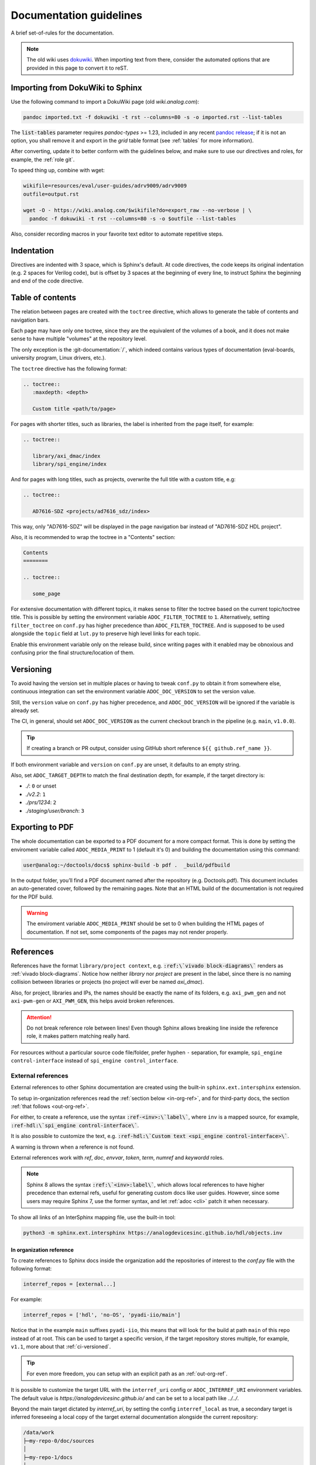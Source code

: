 .. _docs_guidelines:

Documentation guidelines
================================================================================

A brief set-of-rules for the documentation.

.. note::
   The old wiki uses `dokuwiki <https://www.dokuwiki.org/dokuwiki>`_. When
   importing text from there, consider the automated options that are provided
   in this page to convert it to reST.

Importing from DokuWiki to Sphinx
--------------------------------------------------------------------------------

Use the following command to import a DokuWiki page (old *wiki.analog.com*):

.. code:: bash

   pandoc imported.txt -f dokuwiki -t rst --columns=80 -s -o imported.rst --list-tables

The :code:`list-tables` parameter requires *pandoc-types* >= 1.23, included in any
recent `pandoc release <https://github.com/jgm/pandoc/releases>`__;
if it is not an option, you shall remove it and export in the *grid* table
format (see :ref:`tables` for more information).

After converting, update it to better conform with the guidelines below, and
make sure to use our directives and roles, for example, the :ref:`role git`.

To speed thing up, combine with wget:

.. code:: bash

   wikifile=resources/eval/user-guides/adrv9009/adrv9009
   outfile=output.rst

   wget -O - https://wiki.analog.com/$wikifile?do=export_raw --no-verbose | \
     pandoc -f dokuwiki -t rst --columns=80 -s -o $outfile --list-tables

Also, consider recording macros in your favorite text editor to automate
repetitive steps.

Indentation
--------------------------------------------------------------------------------

Directives are indented with 3 space, which is Sphinx's default.
At code directives, the code keeps its original indentation (e.g. 2 spaces for
Verilog code), but is offset by 3 spaces at the beginning of every line, to
instruct Sphinx the beginning and end of the code directive.

Table of contents
--------------------------------------------------------------------------------

The relation between pages are created with the ``toctree`` directive,
which allows to generate the table of contents and navigation bars.

Each page may have only one toctree, since they are the equivalent of the
volumes of a book, and it does not make sense to have multiple "volumes" at
the repository level.

The only exception is the :git-documentation:`/`, which indeed contains various
types of documentation (eval-boards, university program, Linux drivers, etc.).

The ``toctree`` directive has the following format:

.. code:: rst

   .. toctree::
      :maxdepth: <depth>

      Custom title <path/to/page>

For pages with shorter titles, such as libraries, the label is inherited from
the page itself, for example:

.. code:: rst

   .. toctree::

      library/axi_dmac/index
      library/spi_engine/index

And for pages with long titles, such as projects, overwrite the full title with
a custom title, e.g:

.. code:: rst

   .. toctree::

      AD7616-SDZ <projects/ad7616_sdz/index>

This way, only "AD7616-SDZ" will be displayed in the page navigation bar instead
of "AD7616-SDZ HDL project".

Also, it is recommended to wrap the toctree in a "Contents" section:

.. code:: rst

   Contents
   ========

   .. toctree::

      some_page

For extensive documentation with different topics, it makes sense to filter
the toctree based on the current topic/toctree title.
This is possible by setting the environment variable ``ADOC_FILTER_TOCTREE`` to
``1``.
Alternatively, setting ``filter_toctree`` on ``conf.py`` has higher precedence
than ``ADOC_FILTER_TOCTREE``.
And is supposed to be used alongside the ``topic`` field at ``lut.py`` to
preserve high level links for each topic.

Enable this environment variable only on the release build, since writing pages
with it enabled may be obnoxious and confusing prior the final structure/location
of them.

.. _version:

Versioning
--------------------------------------------------------------------------------

To avoid having the version set in multiple places or having to tweak ``conf.py``
to obtain it from somewhere else, continuous integration can set the environment
variable ``ADOC_DOC_VERSION`` to set the version value.

Still, the ``version`` value on ``conf.py`` has higher precedence, and
``ADOC_DOC_VERSION`` will be ignored if the variable is already set.

The CI, in general, should set ``ADOC_DOC_VERSION`` as the current checkout branch
in the pipeline (e.g. ``main``, ``v1.0.0``).

.. tip::

   If creating a branch or PR output, consider using GitHub short reference
   ``${{ github.ref_name }}``.

If both environment variable and ``version`` on ``conf.py`` are unset, it defaults
to an empty string.

Also, set ``ADOC_TARGET_DEPTH`` to match the final destination depth, for example,
if the target directory is:

* *./*: ``0`` or unset
* *./v2.2*: ``1``
* *./prs/1234*: ``2``
* *./staging/user/branch*: ``3``

Exporting to PDF
--------------------------------------------------------------------------------

The whole documentation can be exported to a PDF document for a more compact 
format. This is done by setting the enviroment variable called 
``ADOC_MEDIA_PRINT`` to 1 (default it's 0) and building the documentation using 
this command:

.. code-block::

   user@analog:~/doctools/docs$ sphinx-build -b pdf .  _build/pdfbuild

In the output folder, you’ll find a PDF document named after the repository 
(e.g. Doctools.pdf). This document includes an auto-generated cover, followed by
the remaining pages. Note that an HTML build of the documentation is not
required for the PDF build.

.. warning::

   The enviroment variable ``ADOC_MEDIA_PRINT`` should be set to 0 when building
   the HTML pages of documentation. If not set, some components of the pages
   may not render properly. 

References
--------------------------------------------------------------------------------

References have the format ``library/project context``, e.g.
:code:`:ref:\`vivado block-diagrams\`` renders as :ref:`vivado block-diagrams`.
Notice how neither *library* nor *project* are present in the label, since there is no
naming collision between libraries or projects (no project will ever be named
*axi_dmac*).

Also, for project, libraries and IPs, the names should be exactly the
name of its folders, e.g. ``axi_pwm_gen`` and not ``axi-pwm-gen`` or ``AXI_PWM_GEN``,
this helps avoid broken references.

.. attention::

   Do not break reference role between lines!
   Even though Sphinx allows breaking line inside the reference role,
   it makes pattern matching really hard.

For resources without a particular source code file/folder, prefer hyphen ``-``
separation, for example, ``spi_engine control-interface`` instead of
``spi_engine control_interface``.

.. _inter-refs:

External references
~~~~~~~~~~~~~~~~~~~~~~~~~~~~~~~~~~~~~~~~~~~~~~~~~~~~~~~~~~~~~~~~~~~~~~~~~~~~~~~~

External references to other Sphinx documentation are created using the built-in
``sphinx.ext.intersphinx`` extension.

To setup in-organization references read the :ref:`section below <in-org-ref>`,
and for third-party docs, the section :ref:`that follows <out-org-ref>`.

For either, to create a reference, use the syntax
:code:`:ref-<inv>:\`label\``, where ``inv`` is a mapped source,
for example, :code:`:ref-hdl:\`spi_engine control-interface\``.

It is also possible to customize the text, e.g.
:code:`:ref-hdl:\`Custom text <spi_engine control-interface>\``.

A warning is thrown when a reference is not found.

External references work with
*ref*, *doc*, *envvar*, *token*, *term*, *numref* and *keywordd* roles.

.. note::

   Sphinx 8 allows the syntax :code:`:ref:\`<inv>:label\``,
   which allows local references to have higher precedence than external
   refs, useful for generating custom docs like user guides.
   However, since some users may require Sphinx 7, use the former syntax,
   and let :ref:`adoc <cli>` patch it when necessary.

To show all links of an InterSphinx mapping file, use the built-in tool:

.. code:: bash

   python3 -m sphinx.ext.intersphinx https://analogdevicesinc.github.io/hdl/objects.inv

.. _in-org-ref:

In organization reference
++++++++++++++++++++++++++++++++++++++++++++++++++++++++++++++++++++++++++++++++

To create references to Sphinx docs inside the organization add the repositories
of interest to the `conf.py` file with the following format:

.. code:: python

   interref_repos = [external...]

For example:

.. code:: python

   interref_repos = ['hdl', 'no-OS', 'pyadi-iio/main']

Notice that in the example ``main`` suffixes ``pyadi-iio``, this means that will
look for the build at path ``main`` of this repo instead of at root.
This can be used to target a specific version, if the target repository stores
multiple, for example, ``v1.1``, more about that :ref:`ci-versioned`.

.. tip::

   For even more freedom, you can setup with an explicit path as
   an :ref:`out-org-ref`.

It is possible to customize the target URL with the ``interref_uri`` config or
``ADOC_INTERREF_URI`` environment variables.
The default value is *https://analogdevicesinc.github.io/* and can be set to a
local path like *../../*.

Beyond the main target dictated by *interref_uri*,
by setting the config ``interref_local`` as true, a secondary target is inferred
foreseeing a local copy of the target external documentation alongside the
current repository:

.. code::

   /data/work
   ├─my-repo-0/doc/sources
   │
   ├─my-repo-1/docs
   │
   └─my-repo-2/doc

The correct relative paths are resolved looking into the ``lut.py``.

.. _out-org-ref:

Outside organization Sphinx reference
++++++++++++++++++++++++++++++++++++++++++++++++++++++++++++++++++++++++++++++++

To create references to third-party Sphinx documentations, add the mappings to
to the `conf.py` file with the following format:

.. code:: python

   intersphinx_mapping = {
       '<name>': ('<path/to/external>', None)
   }

For example:

.. code:: python

   intersphinx_mapping = {
       'sphinx': ('https://www.sphinx-doc.org/en/master', None)
   }

Text width
--------------------------------------------------------------------------------

Each line must be less than 80 columns wide.
You can use the :code:`fold` command to break the lines of the imported text
while respecting word-breaks:

.. code:: bash

   cat imported.txt | fold -sw 80 > imported.rst

The header divider "``---``" shall be either 80 characters wide or end at the
title character, that means, this is also valid:

.. code::

   My title
   ========

.. _tables:

Tables
--------------------------------------------------------------------------------

Prefer
`list-tables <https://docutils.sourceforge.io/docs/ref/rst/directives.html#list-table>`__
and imported
`csv-tables <https://docutils.sourceforge.io/docs/ref/rst/directives.html#csv-table-1>`__
(using the file option), because they are faster to create, easier to maintain
and the 80 column-width rule can be respected with list-tables.

Only use
`grid tables <https://www.sphinx-doc.org/en/master/usage/restructuredtext/basics.html#tables>`__
if strictly necessary, since they are hard to update.

Lists
--------------------------------------------------------------------------------

Unordered lists use ``*`` or ``-`` and ordered lists ``#.``.

Child items must be aligned with the first letter of the parent item, that means,
2 spaces for unordered list and 3 spaces for ordered lists, for example:

.. code-block:: rst

   #. Parent ordered item.

      * Child unordeded item.

        #. Child ordered item.
        #. Child ordered item.

Renders as:

#. Parent numbered item.

   * Child unordered item.

     #. Child ordered item.
     #. Child ordered item.

Code
--------------------------------------------------------------------------------

Prefer
`code-blocks <https://www.sphinx-doc.org/en/master/usage/restructuredtext/directives.html#directive-code-block>`_
to
`code <https://docutils.sourceforge.io/docs/ref/rst/directives.html#code>`_
directives, because code-blocks have more options, such as showing line numbers
and emphasizing lines.

For example,

.. code:: rst

   .. code-block:: python
      :linenos:
      :emphasize-lines: 2

      def hello_world():
          string = "Hello world"
          print(string)

Renders as

.. code-block:: python
   :linenos:
   :emphasize-lines: 2

   def hello_world():
       string = "Hello world"
       print(string)

Images
--------------------------------------------------------------------------------

Prefer the SVG format for images, and save it as *Optimized SVG* in
`inkscape <https://inkscape.org/>`_ to use less space.

Store them in a hierarchically, do not use ``images`` subdirectories.
The idea is to have simpler relative paths, for example, e.g.:

.. code:: rst

   .. image:: ad2234_sdz_schematic.svg


Instead of over complicated paths like:

.. code:: rst

   .. image:: ../../project/images/ad2234_sdz/ad2234_sdz_schematic.svg

In general, this avoids dangling artifacts and keeps the documentation simple.

.. _git-lfs:

Git Large File Storage
--------------------------------------------------------------------------------

Where applicable, Git Large File Storage (LFS) is used to replace large files
with text pointers inside Git, reducing cloning time.

To setup, install from your package manager and init:

.. code:: bash

   apt install git-lfs
   git lfs install

The files that will use Git LFS are tracked at ``.gitattributes``, to add new
files use a pattern at the repo root, for example:

.. code:: bash

   git lfs track *.jpg

Or edit ``.gitattributes`` directly.

.. _vivado block-diagrams:

Vivado block-diagrams
~~~~~~~~~~~~~~~~~~~~~~~~~~~~~~~~~~~~~~~~~~~~~~~~~~~~~~~~~~~~~~~~~~~~~~~~~~~~~~~~

Vivado block-diagrams can be exported as PDF and then converted to SVG with
Inkscape.

Vivado waveform data
~~~~~~~~~~~~~~~~~~~~~~~~~~~~~~~~~~~~~~~~~~~~~~~~~~~~~~~~~~~~~~~~~~~~~~~~~~~~~~~~

There is no way to export Vivado waveform data as vectors.
Therefore, the recommended method is to take a PNG screenshot and use
`GIMP <https://gimp.org>`__ to export as **8bpc RGB** with all metadata options
disabled.

.. note::

   Always use the *Export As..* ``Ctrl+Shift+E`` option.

To reduce even further the size, you can use *Color > Dither..* to reduce the
number of colors in the PNG.
Saving as greyscale also reduces the PNG size, but might reduce readability and
it is not recommended.

Third-party directives and roles
--------------------------------------------------------------------------------

Third-party tools are used to expand Sphinx functionality, if you haven't already,
do:

.. code:: bash

   pip install -r requirements.txt

Custom directives and roles
--------------------------------------------------------------------------------

To expand Sphinx functionality beyond existing tools, custom directives and roles
have been written, which are located in the *docs/extensions* folder.
Extensions are straight forward to create, if some functionality is missing,
consider requesting or creating one.

.. note::

   Link-like roles use the :code:`:role:\`text <link>\`` synthax, like external
   links, but without the undescore in the end.

Color role
~~~~~~~~~~~~~~~~~~~~~~~~~~~~~~~~~~~~~~~~~~~~~~~~~~~~~~~~~~~~~~~~~~~~~~~~~~~~~~~~

To print text in red or green, use :code:`:red:\`text\`` and :code:`:green:\`text\``.

Link roles
~~~~~~~~~~~~~~~~~~~~~~~~~~~~~~~~~~~~~~~~~~~~~~~~~~~~~~~~~~~~~~~~~~~~~~~~~~~~~~~~

The link roles are a group of roles defined by ``adi_links.py``.

The ``validate_links`` global option is used to validate each link during build.
These links are not managed, that means, only links from changed files are checked.
You can run a build with it set to False, then touch the desired files to check
the links of only these files.

.. _role git:

Git role
++++++++++++++++++++++++++++++++++++++++++++++++++++++++++++++++++++++++++++++++

The Git role allows to create links to the Git repository with a shorter syntax.
The role syntax is :code:`:git-repo:\`text <type+branch:path>\``, for example:

* :code:`:git-hdl:\`main:docs/user_guide/docs_guidelines.rst\``
  renders as :git-hdl:`main:docs/user_guide/docs_guidelines.rst`.
* :code:`:git-hdl:\`Guidelines <docs/user_guide/docs_guidelines.rst>\``
  renders as :git-hdl:`Guidelines <docs/user_guide/docs_guidelines.rst>`.
* :code:`:git-wiki-scripts:\`raw+linux/build_zynq_kernel_image.sh`\``
  renders as :git-wiki-scripts:`raw+linux/build_zynq_kernel_image.sh`.

.. important::

   The repository name is case sensitive.

When the branch field is not present, it will be filled with the current branch.
It is recommended to not provide this field when it is a link to its own repository,
because it is useful to auto-fill it for documentation releases
(e.g. ``hdl_2023_r2``).
A scenario where it is recommended to provide the branch is when linking others
repositories.

They type field is also optional and the values are:

* *gui*: To view rendered on the Git server web GUI [default].
* *raw*: To download/view as raw.
* *{}*: Any other Git server web GUI link, e.g. :code:`:git-hdl:\`releases+\``.
  The last character must be ``+``, since filenames/path may contain this character
  also.

The text field is optional and will be filled with the full path.

Finally, you can do :code:`:git-repo:\`/\`` for a link to the root of the
repository with pretty naming, for example, :code:`:git-hdl:\`/\`` is rendered
as :git-hdl:`/`.

ADI role
++++++++++++++++++++++++++++++++++++++++++++++++++++++++++++++++++++++++++++++++

The adi role creates links for a webpage to the Analog Devices Inc. website.

The role syntax is :code:`:adi:\`text <webpage>\``, for example,
:code:`:adi:\`AD7175-2 <ad7175-2>\``.
Since links are case insensitive, you can also reduce it to
:code:`:adi:\`AD7175-2\``, when *webpage* is the same as *text* and will render
as :adi:`AD7175-2`.

Dokuwiki role
++++++++++++++++++++++++++++++++++++++++++++++++++++++++++++++++++++++++++++++++

The dokuwiki role creates links to the Analog Devices Inc. wiki website.
The role syntax is :code:`:dokuwiki:\`text <path>\``, for example,
:code:`:dokuwiki:\`pulsar-adc-pmods <resources/eval/user-guides/circuits-from-the-lab/pulsar-adc-pmods>\``
gets rendered as
:dokuwiki:`pulsar-adc-pmods <resources/eval/user-guides/circuits-from-the-lab/pulsar-adc-pmods>`.

EngineerZone role
++++++++++++++++++++++++++++++++++++++++++++++++++++++++++++++++++++++++++++++++

The ez role creates links to the Analog Devices Inc. EngineerZone support website.
The role syntax is :code:`:ez:\`community\``, for example, :code:`:ez:\`fpga\``
gets rendered as :ez:`fpga`.

For Linux Software Drivers, it is :code:`:ez:\`linux-software-drivers\``.

For Microcontroller no-OS Drivers it is :code:`:ez:\`microcontroller-no-os-drivers\``.

Vendor role
++++++++++++++++++++++++++++++++++++++++++++++++++++++++++++++++++++++++++++++++

The vendor role creates links to the vendor's website.
The role syntax is :code:`:vendor:\`text <path>\``, for example,
:code:`:xilinx:\`Zynq-7000 SoC Overview <support/documentation/data_sheets/ds190-Zynq-7000-Overview.pdf>\``
gets rendered
:xilinx:`Zynq-7000 SoC Overview <support/documentation/data_sheets/ds190-Zynq-7000-Overview.pdf>`.

The text parameter is optional, if absent, the file name will be used as the text,
for example,
:code:`:intel:\`content/www/us/en/docs/programmable/683780/22-4/general-purpose-i-o-overview.html\``
gets rendered
:intel:`content/www/us/en/docs/programmable/683780/22-4/general-purpose-i-o-overview.html`
(not very readable).

Supported vendors are: ``xilinx`` (AMD Xilinx), ``intel`` (Intel Altera) and
``mw`` (MathWorks).

.. _hdl build-status-directive:

HDL build status directive
~~~~~~~~~~~~~~~~~~~~~~~~~~~~~~~~~~~~~~~~~~~~~~~~~~~~~~~~~~~~~~~~~~~~~~~~~~~~~~~~

The HDL build status directive gets information from a markdown formatted status
table (*output.md*) and generates a table with the build statuses.

The directive syntax is:

.. code:: rst

   .. hdl-build-status::
      :file: <build_status_file>

The ``:path:`` option is optional, in the sense that if it's not provided, no table
is generated.
If provided, but the build status file does not exist, an error is
thrown.

.. note::

   The ``:path:`` option is meant to be "filled" during a CI procedure.

HDL parameters directive
~~~~~~~~~~~~~~~~~~~~~~~~~~~~~~~~~~~~~~~~~~~~~~~~~~~~~~~~~~~~~~~~~~~~~~~~~~~~~~~~

The HDL parameters directive gets information parsed from IP-XACT (*component.xml*)
library and generates a table with the IP parameters.

.. note::

   The IP-XACT files are generated by Vivado during the library build and not by
   the documentation tooling.

The directive syntax is:

.. code:: rst

   .. hdl-parameters::
      :path: <ip_path>

      * - <parameter>
        - <description>

For example:

.. code:: rst

   .. hdl-parameters::
      :path: library/spi_engine/spi_engine_interconnect

      * - DATA_WIDTH
        - Data width of the parallel SDI/SDO data interfaces.
      * - NUM_OF_SDI
        - Number of SDI lines on the physical SPI interface.

Descriptions in the directive have higher precedence than in the *component.xml*
file.

The ``:path:`` option is optional, and should **not** be included if the
documentation file path matches the *component.xml* hierarchically.

HDL interface directive
~~~~~~~~~~~~~~~~~~~~~~~~~~~~~~~~~~~~~~~~~~~~~~~~~~~~~~~~~~~~~~~~~~~~~~~~~~~~~~~~

The HDL interfaces directive gets information parsed from *component.xml* library
and generates tables with the IP interfaces, both buses and ports.

.. note::

   The *component.xml* files are generated by Vivado during the library build
   and not by the documentation tooling.

The directive syntax is:

.. code:: rst

   .. hdl-interfaces::
      :path: <ip_path>

      * - <port/bus>
        - <description>

For example:

.. code:: rst

   .. hdl-interfaces::
      :path: library/spi_engine/spi_engine_interconnect

Descriptions in the directive have higher precedence than in the *component.xml*
file.
You can provide description to a port or a bus, but not for a bus port.
Ports/buses that are consecutive are squashed into a single instance
to avoid repetition, for example:

.. code-block::

   {data_tx_12_p, data_tx_23_p} -> data_tx_*_p
   {data_tx_12, data_tx_23} -> data_tx_*
   {adc_data_i0, adc_data_i0} -> adc_data_i*
   {adc_data_q0, adc_data_q0} -> adc_data_q*
   {rx_phy2, rx_phy4} -> rx_phy*

To provide a description to the squashed signals/buses, write, for example,
``data_tx_*`` once instead of the original name of all.

.. warning::

   Do not create new IP with signals named as ``_phy*``, it was added for
   legacy puporses, instead suffix with ``_*``, e.g. ``mysignal_phy_4``.

The ``:path:`` option is optional, and should **not** be included if the
documentation file path matches the *component.xml* hierarchically.

HDL component diagram directive
~~~~~~~~~~~~~~~~~~~~~~~~~~~~~~~~~~~~~~~~~~~~~~~~~~~~~~~~~~~~~~~~~~~~~~~~~~~~~~~~

The HDL component diagram directive gets information parsed from *component.xml*
library and generates a component diagram for the IP with buses and ports
information.

.. note::

   The *component.xml* files are generated by Vivado during the library build
   and not by the documentation tooling.

The directive syntax is:

.. code:: rst

   .. hdl-component-diagram::
      :path: <ip_path>

For example:

.. code:: rst

   .. hdl-component-diagram::
      :path: library/spi_engine/spi_engine_interconnect

The ``:path:`` option is optional, and should **not** be included if the
documentation file path matches the *component.xml* hierarchically.

.. note::

   This directive replaces the deprecated ``symbolator`` directive.

HDL regmap directive
~~~~~~~~~~~~~~~~~~~~~~~~~~~~~~~~~~~~~~~~~~~~~~~~~~~~~~~~~~~~~~~~~~~~~~~~~~~~~~~~

The HDL regmap directive gets information from *docs/regmap/adi_regmap_\*.txt* files
and generates tables with the register maps.

The directive syntax is:

.. code:: rst

   .. hdl-regmap::
      :name: <regmap_name>
      :no-type-info:

For example:

.. code:: rst

   .. hdl-regmap::
      :name: DMAC

.. note::

  The register map name is the title-tool, the value above ``ENDTITLE`` in the
  source file.

This directive does not support content for descriptions, since the source file
already have proper descriptions.

The ``:name:`` option is **required**, because the title tool does not match
the IP name and one single *docs/regmap/adi_regmap_\*.txt* file can have more than
one register map.
The ``:no-type-info:`` option is optional, and should **not** be included if it is
in the main IP documentation page. It appends an auxiliary table explaining the
register access types.

Collapsible directive
~~~~~~~~~~~~~~~~~~~~~~~~~~~~~~~~~~~~~~~~~~~~~~~~~~~~~~~~~~~~~~~~~~~~~~~~~~~~~~~~

The collapsible directive creates a collapsible/dropdown/"HTML details".

The directive syntax is:

.. code:: rst

   .. collapsible:: <label>

      <content>

For example:

.. code:: rst

   .. collapsible:: Python code example.

      .. code:: python

         print("Hello World!")

Renders as:

.. collapsible:: Python code example.

   .. code:: python

      print("Hello World!")

Notice how you can use any Sphinx syntax, even nest other directives.

Video directive
~~~~~~~~~~~~~~~~~~~~~~~~~~~~~~~~~~~~~~~~~~~~~~~~~~~~~~~~~~~~~~~~~~~~~~~~~~~~~~~~

The video directive creates a embedded video.
Currently, direct MP4 and youtube embed links  are supported, but could be easily
expanded to support third-party services.

The directive syntax is:

.. code:: rst

   .. video:: <url>

      <caption>

Always add a caption to the video, since a PDF output won't contain the embed
video, but a link to it.

For example:

.. code:: rst

   .. video:: http://ftp.fau.de/fosdem/2015/devroom-software_defined_radio/iiosdr.mp4

      **Linux Industrial IO framework** - Lars-Peter Clausen, Analog Devices Inc

Renders as:

.. video:: http://ftp.fau.de/fosdem/2015/devroom-software_defined_radio/iiosdr.mp4

   **Linux Industrial IO framework** - Lars-Peter Clausen, Analog Devices Inc

And:

.. code:: rst

   .. video:: https://www.youtube.com/watch?v=p_VntEwUe24

      **LibIIO - A Library for Interfacing with Linux IIO Devices** - Dan Nechita, Analog Devices Inc

Renders as:

.. video:: https://www.youtube.com/watch?v=p_VntEwUe24

   **LibIIO - A Library for Interfacing with Linux IIO Devices** - Dan Nechita, Analog Devices Inc

ESD warning directive
~~~~~~~~~~~~~~~~~~~~~~~~~~~~~~~~~~~~~~~~~~~~~~~~~~~~~~~~~~~~~~~~~~~~~~~~~~~~~~~~

The ESD warning directive creates a ESD warning, for example:

.. code:: rst

   .. esd-warning::

Renders as:

.. esd-warning::

Global options for directives
~~~~~~~~~~~~~~~~~~~~~~~~~~~~~~~~~~~~~~~~~~~~~~~~~~~~~~~~~~~~~~~~~~~~~~~~~~~~~~~~

Set ``hide_collapsible_content`` to ``True`` to hide the *collapsibles* by default.

Set ``monolithic`` to ``True`` prefix paths with *repos/<repo>*.
This is meant for the System Top Documentation repository only.

Common sections
~~~~~~~~~~~~~~~~~~~~~~~~~~~~~~~~~~~~~~~~~~~~~~~~~~~~~~~~~~~~~~~~~~~~~~~~~~~~~~~~

HDL common sections
++++++++++++++++++++++++++++++++++++++++++++++++++++++++++++++++++++++++++++++++

The **More information** and **Support** sections that are present in
the HDL project documentation, are actually separate pages inserted as links.
They're located at *hdl/projects/common/more_information.rst* and */support.rst*,
and cannot be referenced here because they don't have an ID at the beginning
of the page, so not to have warnings when the documentation is rendered that
they're not included in any toctree.

They are inserted like this:

.. code-block::

   .. include:: ../common/more_information.rst

   .. include:: ../common/support.rst

And will be rendered as sections of the page.

Dynamic elements
--------------------------------------------------------------------------------

Dynamic elements refer to sections of the generated webpage that updates when
loaded online from a source of truth, in general, ``doctools/*.json`` files;
it uses a concept similar to "react components".

These ``*.json`` files are generated when ``export_metadata`` is true in the
``conf.py``.
From the JavaScript side, it fetches from
``{content_root}[../versioned]/../doctools/[versioned]/metadata.json``.

.. note::

   path ``version`` is present and set if ``latest`` exists at
   ``{content_root}/../doctools`` and the stored version can be extracted.

The dynamic elements are:

* The navigation bar at the top is updated using the ``repotoc`` entry
  in ``doctools/metadata.json``.
* A banner at the top is present/updated when the ``banner`` entry
  in ``doctools/metadata.json`` exists.
